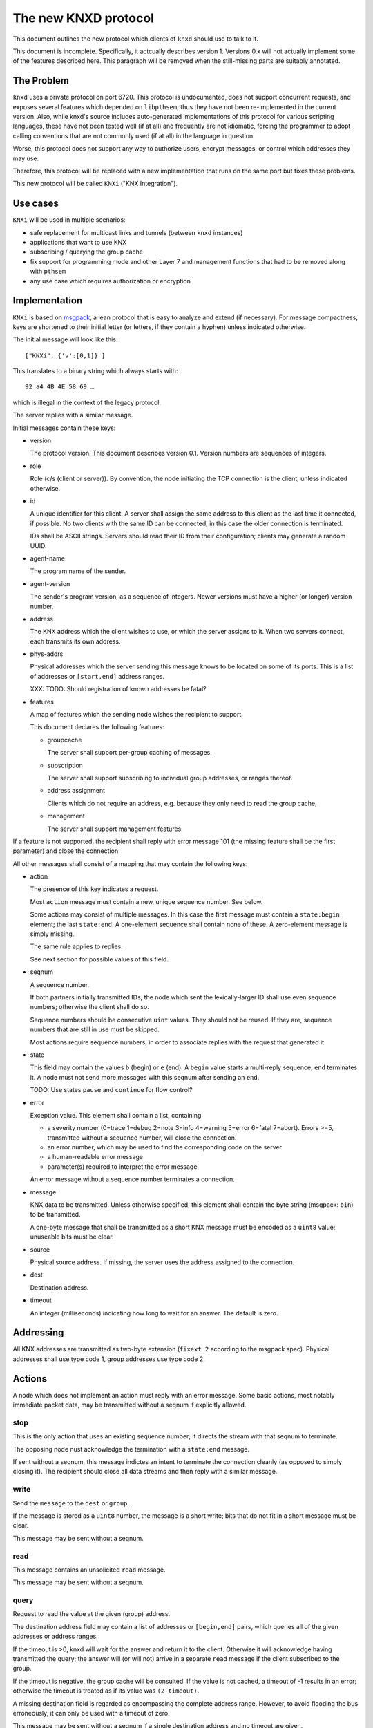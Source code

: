 =====================
The new KNXD protocol
=====================

This document outlines the new protocol which clients of ``knxd`` should
use to talk to it.

This document is incomplete. Specifically, it actcually describes version 1.
Versions 0.x will not actually implement some of the features described here.
This paragraph will be removed when the still-missing parts are suitably
annotated.

The Problem
===========

``knxd`` uses a private protocol on port 6720. This protocol is
undocumented, does not support concurrent requests, and exposes several
features which depended on ``libpthsem``; thus they have not been
re-implemented in the current version. Also, while knxd's source includes
auto-generated implementations of this protocol for various scripting
languages, these have not been tested well (if at all) and frequently are
not idiomatic, forcing the programmer to adopt calling conventions that are
not commonly used (if at all) in the language in question.

Worse, this protocol does not support any way to authorize users, encrypt
messages, or control which addresses they may use.

Therefore, this protocol will be replaced with a new implementation that
runs on the same port but fixes these problems.

This new protocol will be called ``KNXi`` ("KNX Integration").

Use cases
=========

``KNXi`` will be used in multiple scenarios:

* safe replacement for multicast links and tunnels (between ``knxd`` instances)

* applications that want to use KNX

* subscribing / querying the group cache

* fix support for programming mode and other Layer 7 and management
  functions that had to be removed along with ``pthsem``

* any use case which requires authorization or encryption

Implementation
==============

``KNXi`` is based on `msgpack
<https://github.com/msgpack/msgpack/blob/master/spec.md>`_, a lean protocol
that is easy to analyze and extend (if necessary). For message compactness,
keys are shortened to their initial letter (or letters, if they contain a
hyphen) unless indicated otherwise.

The initial message will look like this::

    ["KNXi", {'v':[0,1]} ]

This translates to a binary string which always starts with::

    92 a4 4B 4E 58 69 …

which is illegal in the context of the legacy protocol.

The server replies with a similar message.

Initial messages contain these keys:

* version

  The protocol version. This document describes version 0.1. Version
  numbers are sequences of integers.

* role

  Role (c/s (client or server)). By convention, the node initiating the TCP
  connection is the client, unless indicated otherwise.

* id

  A unique identifier for this client. A server shall assign the same
  address to this client as the last time it connected, if possible.
  No two clients with the same ID can be connected; in this case the older
  connection is terminated.

  IDs shall be ASCII strings. Servers should read their ID from their
  configuration; clients may generate a random UUID.

* agent-name

  The program name of the sender.

* agent-version

  The sender's program version, as a sequence of integers. Newer versions
  must have a higher (or longer) version number.

* address

  The KNX address which the client wishes to use, or which the server
  assigns to it. When two servers connect, each transmits its own address.

* phys-addrs

  Physical addresses which the server sending this message knows to be
  located on some of its ports. This is a list of addresses or
  ``[start,end]`` address ranges.

  XXX: TODO: Should registration of known addresses be fatal?

* features

  A map of features which the sending node wishes the recipient to
  support.

  This document declares the following features:

  * groupcache

    The server shall support per-group caching of messages.

  * subscription

    The server shall support subscribing to individual group addresses, or
    ranges thereof.

  * address assignment

    Clients which do not require an address, e.g. because they only need to
    read the group cache, 

  * management

    The server shall support management features.

If a feature is not supported, the recipient shall reply with error
message 101 (the missing feature shall be the first parameter) and close
the connection.

All other messages shall consist of a mapping that may contain the
following keys:

* action

  The presence of this key indicates a request.

  Most ``action`` message must contain a new, unique sequence number. See below.

  Some actions may consist of multiple messages. In this case the first
  message must contain a ``state:begin`` element; the last ``state:end``.
  A one-element sequence shall contain none of these. A zero-element
  message is simply missing.

  The same rule applies to replies.

  See next section for possible values of this field.

* seqnum

  A sequence number.

  If both partners initially transmitted IDs, the node which sent the
  lexically-larger ID shall use even sequence numbers; otherwise the client
  shall do so.

  Sequence numbers should be consecutive ``uint`` values. They should not
  be reused. If they are, sequence numbers that are still in use must be
  skipped.

  Most actions require sequence numbers, in order to associate replies with
  the request that generated it.

* state

  This field may contain the values ``b`` (begin) or ``e`` (end).
  A ``begin`` value starts a multi-reply sequence, ``end`` terminates it.
  A node must not send more messages with this seqnum after sending an
  ``end``.

  TODO: Use states ``pause`` and ``continue`` for flow control?

* error

  Exception value. This element shall contain a list, containing

  * a severity number (0=trace 1=debug 2=note 3=info 4=warning 5=error
    6=fatal 7=abort). Errors >=5, transmitted without a sequence number,
    will close the connection.

  * an error number, which may be used to find the corresponding code on
    the server

  * a human-readable error message

  * parameter(s) required to interpret the error message.

  An error message without a sequence number terminates a connection.

* message

  KNX data to be transmitted. Unless otherwise specified, this element
  shall contain the byte string (msgpack: ``bin``) to be transmitted.
  
  A one-byte message that shall be transmitted as a short KNX message must
  be encoded as a ``uint8`` value; unuseable bits must be clear.

* source

  Physical source address. If missing, the server uses the address
  assigned to the connection.

* dest

  Destination address.

* timeout

  An integer (milliseconds) indicating how long to wait for an answer.
  The default is zero.

Addressing
==========

All KNX addresses are transmitted as two-byte extension (``fixext 2``
according to the msgpack spec). Physical addresses shall use type code 1,
group addresses use type code 2.

Actions
=======

A node which does not implement an action must reply with an error
message. Some basic actions, most notably immediate packet data, may be
transmitted without a seqnum if explicitly allowed.

stop
----

This is the only action that uses an existing sequence number; it
directs the stream with that seqnum to terminate.

The opposing node nust acknowledge the termination with a ``state:end``
message.

If sent without a seqnum, this message indictes an intent to terminate the
connection cleanly (as opposed to simply closing it). The recipient should
close all data streams and then reply with a similar message.

write
-----

Send the ``message`` to the ``dest`` or ``group``.

If the message is stored as a ``uint8`` number, the message is a short
write; bits that do not fit in a short message must be clear.

This message may be sent without a seqnum.

read
----

This message contains an unsolicited ``read`` message.

This message may be sent without a seqnum.

query
-----

Request to read the value at the given (group) address.

The destination address field may contain a list of addresses or ``[begin,end]``
pairs, which queries all of the given addresses or address ranges.

If the timeout is >0, knxd will wait for the answer and return it to the
client. Otherwise it will acknowledge having transmitted the query; the
answer will (or will not) arrive in a separate ``read`` message if the
client subscribed to the group.

If the timeout is negative, the group cache will be consulted. If the
value is not cached, a timeout of -1 results in an error; otherwise the
timeout is treated as if its value was ``(2-timeout)``.

A missing destination field is regarded as encompassing the complete
address range. However, to avoid flooding the bus erroneously, it can only
be used with a timeout of zero.

This message may be sent without a seqnum if a single destination address
and no timeout are given.

subscribe
---------

As ``query``, but also transmit new messages directed at the group(s) in
question.

This action runs until terminated. A seqnum is required.

A simple monitoring client would thus send::

    { 'a':'s', 's':1 }

monitor
-------

Request to receive messages involving a given physical address.

If no address is given, the server's complete traffic is monitored.

trace
-----

Request to receive log messages from the server.

The ``filter`` element shall contain the trace level, or a two-integer
array with the trace level and a bitmask (server subsystems to trace).

TODO: replace the second element with a server-specific list of subsystem names.


Errors
======

Error messages shall be transmitted in a message containing a valid
sequence number. If that is not possible, either because the error has not
been triggered by a request or because the initial message was invalid, the
error's seqnum shall be missing and the protocol connection shall be
terminated after sending the error message.

The following error numbers are defined by this protocol. Any requisite
contents of the error message's parameter list is given in parentheses.

* 0

  Reserved.

* 1-99

  Reserved for protocol-specified use by clients.

* 100

  Your address is already allocated. (address)

* 101

  Unsupported feature. (feature name)

* 102

  Sequence number is in use. (seqnum)

* 103

  Sequence number is odd/even. (seqnum)

* 104-999

  Reserved.

* 1000-9999

  server-specific.

* 10000…19999

  Client-specific.

* 20000…

  Reserved.

